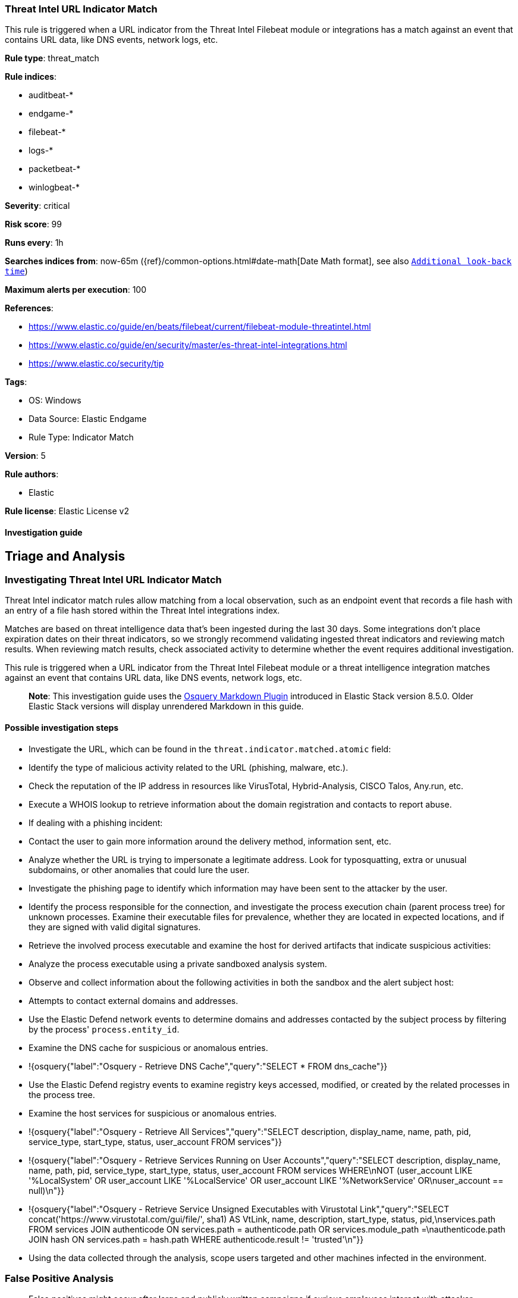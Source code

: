 [[threat-intel-url-indicator-match]]
=== Threat Intel URL Indicator Match

This rule is triggered when a URL indicator from the Threat Intel Filebeat module or integrations has a match against an event that contains URL data, like DNS events, network logs, etc.

*Rule type*: threat_match

*Rule indices*: 

* auditbeat-*
* endgame-*
* filebeat-*
* logs-*
* packetbeat-*
* winlogbeat-*

*Severity*: critical

*Risk score*: 99

*Runs every*: 1h

*Searches indices from*: now-65m ({ref}/common-options.html#date-math[Date Math format], see also <<rule-schedule, `Additional look-back time`>>)

*Maximum alerts per execution*: 100

*References*: 

* https://www.elastic.co/guide/en/beats/filebeat/current/filebeat-module-threatintel.html
* https://www.elastic.co/guide/en/security/master/es-threat-intel-integrations.html
* https://www.elastic.co/security/tip

*Tags*: 

* OS: Windows
* Data Source: Elastic Endgame
* Rule Type: Indicator Match

*Version*: 5

*Rule authors*: 

* Elastic

*Rule license*: Elastic License v2


==== Investigation guide


## Triage and Analysis

### Investigating Threat Intel URL Indicator Match

Threat Intel indicator match rules allow matching from a local observation, such as an endpoint event that records a file hash with an entry of a file hash stored within the Threat Intel integrations index.

Matches are based on threat intelligence data that's been ingested during the last 30 days. Some integrations don't place expiration dates on their threat indicators, so we strongly recommend validating ingested threat indicators and reviewing match results. When reviewing match results, check associated activity to determine whether the event requires additional investigation.

This rule is triggered when a URL indicator from the Threat Intel Filebeat module or a threat intelligence integration matches against an event that contains URL data, like DNS events, network logs, etc.

> **Note**:
> This investigation guide uses the https://www.elastic.co/guide/en/security/master/invest-guide-run-osquery.html[Osquery Markdown Plugin] introduced in Elastic Stack version 8.5.0. Older Elastic Stack versions will display unrendered Markdown in this guide.

#### Possible investigation steps

- Investigate the URL, which can be found in the `threat.indicator.matched.atomic` field:
  - Identify the type of malicious activity related to the URL (phishing, malware, etc.).
  - Check the reputation of the IP address in resources like VirusTotal, Hybrid-Analysis, CISCO Talos, Any.run, etc.
  - Execute a WHOIS lookup to retrieve information about the domain registration and contacts to report abuse.
  - If dealing with a phishing incident:
    - Contact the user to gain more information around the delivery method, information sent, etc.
    - Analyze whether the URL is trying to impersonate a legitimate address. Look for typosquatting, extra or unusual subdomains, or other anomalies that could lure the user.
    - Investigate the phishing page to identify which information may have been sent to the attacker by the user.
- Identify the process responsible for the connection, and investigate the process execution chain (parent process tree) for unknown processes. Examine their executable files for prevalence, whether they are located in expected locations, and if they are signed with valid digital signatures.
- Retrieve the involved process executable and examine the host for derived artifacts that indicate suspicious activities:
  - Analyze the process executable using a private sandboxed analysis system.
  - Observe and collect information about the following activities in both the sandbox and the alert subject host:
    - Attempts to contact external domains and addresses.
      - Use the Elastic Defend network events to determine domains and addresses contacted by the subject process by filtering by the process' `process.entity_id`.
      - Examine the DNS cache for suspicious or anomalous entries.
        - !{osquery{"label":"Osquery - Retrieve DNS Cache","query":"SELECT * FROM dns_cache"}}
    - Use the Elastic Defend registry events to examine registry keys accessed, modified, or created by the related processes in the process tree.
    - Examine the host services for suspicious or anomalous entries.
      - !{osquery{"label":"Osquery - Retrieve All Services","query":"SELECT description, display_name, name, path, pid, service_type, start_type, status, user_account FROM services"}}
      - !{osquery{"label":"Osquery - Retrieve Services Running on User Accounts","query":"SELECT description, display_name, name, path, pid, service_type, start_type, status, user_account FROM services WHERE\nNOT (user_account LIKE '%LocalSystem' OR user_account LIKE '%LocalService' OR user_account LIKE '%NetworkService' OR\nuser_account == null)\n"}}
      - !{osquery{"label":"Osquery - Retrieve Service Unsigned Executables with Virustotal Link","query":"SELECT concat('https://www.virustotal.com/gui/file/', sha1) AS VtLink, name, description, start_type, status, pid,\nservices.path FROM services JOIN authenticode ON services.path = authenticode.path OR services.module_path =\nauthenticode.path JOIN hash ON services.path = hash.path WHERE authenticode.result != 'trusted'\n"}}
- Using the data collected through the analysis, scope users targeted and other machines infected in the environment.

### False Positive Analysis

- False positives might occur after large and publicly written campaigns if curious employees interact with attacker infrastructure.
- Some feeds may include internal or known benign addresses by mistake (e.g., 8.8.8.8, google.com, 127.0.0.1, etc.). Make sure you understand how blocking a specific domain or address might impact the organization or normal system functioning.

### Response and Remediation

- Initiate the incident response process based on the outcome of the triage.
- Isolate the involved host to prevent further post-compromise behavior.
- If the triage identified malware, search the environment for additional compromised hosts.
  - Implement temporary network rules, procedures, and segmentation to contain the malware.
  - Stop suspicious processes.
  - Immediately block the identified indicators of compromise (IoCs).
  - Inspect the affected systems for additional malware backdoors like reverse shells, reverse proxies, or droppers that attackers could use to reinfect the system.
- Consider reporting the address for abuse using the provided contact information.
- Remove and block malicious artifacts identified during triage.
- Run a full antimalware scan. This may reveal additional artifacts left in the system, persistence mechanisms, and malware components.
- Determine the initial vector abused by the attacker and take action to prevent reinfection through the same vector.
- Using the incident response data, update logging and audit policies to improve the mean time to detect (MTTD) and the mean time to respond (MTTR).



==== Setup



This rule needs threat intelligence indicators to work.
Threat intelligence indicators can be collected using an https://www.elastic.co/guide/en/security/current/es-threat-intel-integrations.html#agent-ti-integration[Elastic Agent integration],
the https://www.elastic.co/guide/en/security/current/es-threat-intel-integrations.html#ti-mod-integration[Threat Intel module],
or a https://www.elastic.co/guide/en/security/current/es-threat-intel-integrations.html#custom-ti-integration[custom integration]

More information can be found https://www.elastic.co/guide/en/security/current/es-threat-intel-integrations.html[here]


==== Rule query


[source, js]
----------------------------------
url.full:*

----------------------------------
